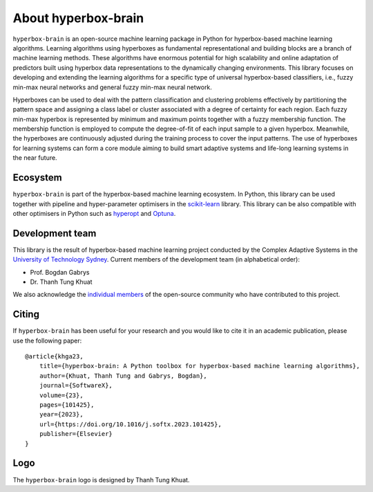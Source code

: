 ====================
About hyperbox-brain
====================

``hyperbox-brain`` is an open-source machine learning package in Python for
hyperbox-based machine learning algorithms. Learning algorithms using hyperboxes
as fundamental representational and building blocks are a branch of machine
learning methods. These algorithms have enormous potential for high scalability
and online adaptation of predictors built using hyperbox data representations to
the dynamically changing environments. This library focuses on developing and
extending the learning algorithms for a specific type of universal hyperbox-based
classifiers, i.e., fuzzy min-max neural networks and general fuzzy min-max neural
network.

Hyperboxes can be used to deal with the pattern classification and clustering problems
effectively by partitioning the pattern space and assigning a class label or cluster
associated with a degree of certainty for each region. Each fuzzy min-max hyperbox is
represented by minimum and maximum points together with a fuzzy membership function.
The membership function is employed to compute the degree-of-fit of each input sample
to a given hyperbox. Meanwhile, the hyperboxes are continuously adjusted during the
training process to cover the input patterns. The use of hyperboxes for learning
systems can form a core module aiming to build smart adaptive systems and life-long
learning systems in the near future.

Ecosystem
---------
``hyperbox-brain`` is part of the hyperbox-based machine learning ecosystem. In
Python, this library can be used together with pipeline and hyper-parameter optimisers
in the `scikit-learn <https://scikit-learn.org/>`_ library. This library can be also
compatible with other optimisers in Python such as `hyperopt <http://hyperopt.github.io/hyperopt/>`_
and `Optuna <https://optuna.org/>`_.

Development team 
----------------
This library is the result of hyperbox-based machine learning project conducted by
the Complex Adaptive Systems in the `University of Technology Sydney <https://uts.edu.au/>`_.
Current members of the development team (in alphabetical order):

* Prof. Bogdan Gabrys
* Dr. Thanh Tung Khuat

We also acknowledge the `individual members <https://github.com/UTS-CASLab/hyperbox-brain/graphs/contributors>`_
of the open-source community who have contributed to this project.

Citing 
------
If ``hyperbox-brain`` has been useful for your research and you would like to cite it in
an academic publication, please use the following paper::
    @article{khga23,
        title={hyperbox-brain: A Python toolbox for hyperbox-based machine learning algorithms},
        author={Khuat, Thanh Tung and Gabrys, Bogdan},
        journal={SoftwareX},
        volume={23},
        pages={101425},
        year={2023},
        url={https://doi.org/10.1016/j.softx.2023.101425},
        publisher={Elsevier}
    }

Logo 
----
The ``hyperbox-brain`` logo is designed by Thanh Tung Khuat.

